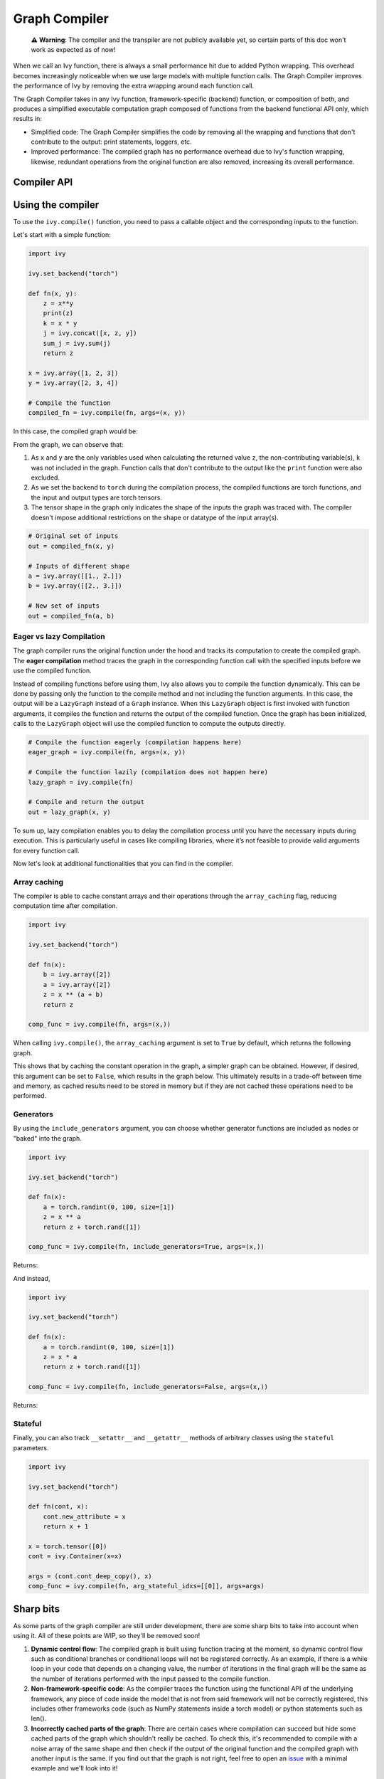 Graph Compiler
==============

..

   ⚠️ **Warning**: The compiler and the transpiler are not publicly available yet, so certain parts of this doc won't work as expected as of now!


When we call an Ivy function, there is always a small performance hit due to added 
Python wrapping. This overhead becomes increasingly noticeable when we use large 
models with multiple function calls. The Graph Compiler improves the performance of 
Ivy by removing the extra wrapping around each function call. 

The Graph Compiler takes in any Ivy function, framework-specific (backend) function, 
or composition of both, and produces a simplified executable computation graph composed 
of functions from the backend functional API only, which results in:

- Simplified code: The Graph Compiler simplifies the code by removing all the wrapping 
  and functions that don't contribute to the output: print statements, loggers, etc.
- Improved performance: The compiled graph has no performance overhead due to Ivy's 
  function wrapping, likewise, redundant operations from the original function are also 
  removed, increasing its overall performance.

Compiler API
------------

.. py:function:: ivy.compile(*objs, stateful = None, arg_stateful_idxs = None, kwarg_stateful_idxs = None, to = None, include_generators = True, array_caching = True, return_backend_compiled_fn = False, static_argnums = None, static_argnames = None, args = None, kwargs = None,)
    
    Compiles a ``Callable`` or set of them into an Ivy graph. If ``args`` or ``kwargs`` are specified, 
    compilation is performed eagerly, otherwise, compilation will happen lazily.
    
    :param objs: Callable(s) to compile and create a graph of.
    :type objs: ``Callable``
    :param stateful: List of instances to be considered stateful during the graph compilation.
    :type stateful: ``Optional[List]``
    :param arg_stateful_idxs: Positional arguments to be considered stateful during the graph compilation.
    :type arg_stateful_idxs: ``Optional[List]``
    :param kwarg_stateful_idxs: Keyword arguments to be considered stateful during the graph compilation.
    :type kwarg_stateful_idxs: ``Optional[List]``
    :param to: Backend that the graph will be compiled to. If not specified, the current backend will be used.
    :type to: ``Optional[str]``
    :param include_generators: Include array creation/generation functions as part of the graph.
    :type include_generators: ``bool``
    :param array_caching: Cache the constant arrays that appear as arguments to the functions in the graph.
    :type array_caching: ``bool``
    :param return_backend_compiled_fn: Whether to apply the native compilers, i.e. tf.function, after ivy's compilation.
    :type return_backend_compiled_fn: ``bool``
    :param static_argnums: For jax's jit compilation.
    :type static_argnums: ``Optional[Union[int, Iterable[int]]]``
    :param static_argnames: For jax's jit compilation.
    :type static_argnames: ``Optional[Union[str, Iterable[str]]]``
    :param args: Positional arguments for obj.
    :type args: ``Optional[Tuple]``
    :param kwargs: Keyword arguments for obj.
    :type kwargs: ``Optional[dict]``
    :rtype: ``Union[Graph, LazyGraph, ivy.Module, ModuleType]``
    :return: A compiled ``Graph`` or a non-initialized ``LazyGraph``. If the object is an ``ivy.Module``, the forward pass will be compiled and the same module will be returned. If the object is a ``ModuleType``, the function will return a copy of the module with every method lazily compiled.

Using the compiler
------------------

To use the ``ivy.compile()`` function, you need to pass a callable object and the corresponding inputs
to the function.

Let's start with a simple function:

.. code-block:: python

    import ivy

    ivy.set_backend("torch")

    def fn(x, y):
        z = x**y
        print(z)
        k = x * y
        j = ivy.concat([x, z, y])
        sum_j = ivy.sum(j)
        return z

    x = ivy.array([1, 2, 3])
    y = ivy.array([2, 3, 4])

    # Compile the function
    compiled_fn = ivy.compile(fn, args=(x, y))

In this case, the compiled graph would be:

.. image:: https://raw.githubusercontent.com/unifyai/unifyai.github.io/master/img/externally_linked/compiler/figure1.png

From the graph, we can observe that:

1. As ``x`` and ``y`` are the only variables used when calculating the returned value ``z``,
   the non-contributing variable(s), ``k`` was not included in the graph. Function calls that 
   don't contribute to the output like the ``print`` function were also excluded.
2. As we set the backend to ``torch`` during the compilation process, the compiled 
   functions are torch functions, and the input and output types are torch tensors.
3. The tensor shape in the graph only indicates the shape of the inputs the graph was 
   traced with. The compiler doesn't impose additional restrictions on the shape or 
   datatype of the input array(s).

.. code-block:: python

    # Original set of inputs
    out = compiled_fn(x, y)

    # Inputs of different shape
    a = ivy.array([[1., 2.]])
    b = ivy.array([[2., 3.]])

    # New set of inputs
    out = compiled_fn(a, b)

Eager vs lazy Compilation
~~~~~~~~~~~~~~~~~~~~~~~~~

The graph compiler runs the original function under the hood and tracks its computation 
to create the compiled graph. The **eager compilation** method traces the graph in the 
corresponding function call with the specified inputs before we use the compiled 
function.

Instead of compiling functions before using them, Ivy also allows you to compile the 
function dynamically. This can be done by passing only the function to the 
compile method and not including the function arguments. In this case, the output will be a 
``LazyGraph`` instead of a ``Graph`` instance. When this ``LazyGraph`` object is first invoked with 
function arguments, it compiles the function and returns the output of the compiled 
function. Once the graph has been initialized, calls to the ``LazyGraph`` object will 
use the compiled function to compute the outputs directly.

.. code-block:: python

    # Compile the function eagerly (compilation happens here)
    eager_graph = ivy.compile(fn, args=(x, y))

    # Compile the function lazily (compilation does not happen here)
    lazy_graph = ivy.compile(fn)

    # Compile and return the output
    out = lazy_graph(x, y)

To sum up, lazy compilation enables you to delay the compilation process until you have 
the necessary inputs during execution. This is particularly useful in cases like 
compiling libraries, where it’s not feasible to provide valid arguments for every 
function call.

Now let's look at additional functionalities that you can find in the 
compiler.

Array caching
~~~~~~~~~~~~~

The compiler is able to cache constant arrays and their operations through the 
``array_caching`` flag, reducing computation time after compilation.

.. code-block:: python

    import ivy

    ivy.set_backend("torch")

    def fn(x):
        b = ivy.array([2])
        a = ivy.array([2])
        z = x ** (a + b)
        return z

    comp_func = ivy.compile(fn, args=(x,))

When calling ``ivy.compile()``, the ``array_caching`` argument is set to ``True`` by 
default, which returns the following graph.

.. image:: https://raw.githubusercontent.com/unifyai/unifyai.github.io/master/img/externally_linked/compiler/figure2.png

This shows that by caching the constant operation in the graph, a simpler graph can be 
obtained. However, if desired, this argument can be set to ``False``, which results in the 
graph below. This ultimately results in a trade-off between time and memory, as 
cached results need to be stored in memory but if they are not cached these operations 
need to be performed.

.. image:: https://raw.githubusercontent.com/unifyai/unifyai.github.io/master/img/externally_linked/compiler/figure3.png

Generators
~~~~~~~~~~

By using the ``include_generators`` argument, you can choose whether generator functions
are included as nodes or "baked" into the graph.

.. code-block:: python

    import ivy

    ivy.set_backend("torch")

    def fn(x):
        a = torch.randint(0, 100, size=[1])
        z = x ** a
        return z + torch.rand([1])
        
    comp_func = ivy.compile(fn, include_generators=True, args=(x,))

Returns:

.. image:: https://raw.githubusercontent.com/unifyai/unifyai.github.io/master/img/externally_linked/compiler/figure4.png

And instead,

.. code-block:: python

    import ivy

    ivy.set_backend("torch")

    def fn(x):
        a = torch.randint(0, 100, size=[1])
        z = x * a
        return z + torch.rand([1])

    comp_func = ivy.compile(fn, include_generators=False, args=(x,))

Returns:

.. image:: https://raw.githubusercontent.com/unifyai/unifyai.github.io/master/img/externally_linked/compiler/figure5.png

Stateful
~~~~~~~~

Finally, you can also track ``__setattr__`` and ``__getattr__`` methods of 
arbitrary classes using the ``stateful`` parameters.

.. code-block:: python

    import ivy

    ivy.set_backend("torch")

    def fn(cont, x):
        cont.new_attribute = x
        return x + 1

    x = torch.tensor([0])
    cont = ivy.Container(x=x)

    args = (cont.cont_deep_copy(), x)
    comp_func = ivy.compile(fn, arg_stateful_idxs=[[0]], args=args)

.. image:: https://raw.githubusercontent.com/unifyai/unifyai.github.io/master/img/externally_linked/compiler/figure6.png

Sharp bits
----------

As some parts of the graph compiler are still under development, there are some sharp 
bits to take into account when using it. All of these points are WIP, so they'll be 
removed soon!

1. **Dynamic control flow**: The compiled graph is built using function tracing at the 
   moment, so dynamic control flow such as conditional branches or conditional loops 
   will not be registered correctly. As an example, if there is a while loop in your 
   code that depends on a changing value, the number of iterations in the final graph 
   will be the same as the number of iterations performed with the input passed to the 
   compile function.
2. **Non-framework-specific code**: As the compiler traces the function using the 
   functional API of the underlying framework, any piece of code inside the model that 
   is not from said framework will not be correctly registered, this includes other 
   frameworks code (such as NumPy statements inside a torch model) or python statements 
   such as len().
3. **Incorrectly cached parts of the graph**: There are certain cases where compilation 
   can succeed but hide some cached parts of the graph which shouldn't really be cached.
   To check this, it's recommended to compile with a noise array of the same shape and 
   then check if the output of the original function and the compiled graph with another
   input is the same. If you find out that the graph is not right, feel free to open an 
   `issue <https://github.com/unifyai/ivy/issues>`_ with a minimal example and we'll look 
   into it!

Examples
--------

Below, we compile a ResNet50 model from 
`Hugging Face <https://huggingface.co/microsoft/resnet-50>`_ and use it to classify the 
breed of a cat.

.. code-block:: python

    import ivy
    from transformers import AutoImageProcessor, ResNetForImageClassification
    from datasets import load_dataset

    # Set backend to torch
    ivy.set_backend("torch")

    # Download the input image
    dataset = load_dataset("huggingface/cats-image")
    image = dataset["test"]["image"][0]

    # Setting the model
    image_processor = AutoImageProcessor.from_pretrained("microsoft/resnet-50")
    model = ResNetForImageClassification.from_pretrained("microsoft/resnet-50")

    # Preprocessing the input image
    inputs = image_processor(image, return_tensors="pt")

Normally, we would then feed these inputs to the model itself without compiling it

.. code-block:: python

    # Normal flow using pytorch
    with torch.no_grad():
    logits = model(**inputs).logits

With ivy, you can compile your model to a computation graph for increased performance.

.. code-block:: python

    # Compiling the model
    compiled_graph = ivy.compile(model, args=(**inputs,))

    # Using the compiled function
    logits = compiled_graph(**inputs).logits

Time for the final output of our computation graph.

.. code-block:: python

    predicted_label = logits.argmax(-1).item()
    print(model.config.id2label[predicted_label])
